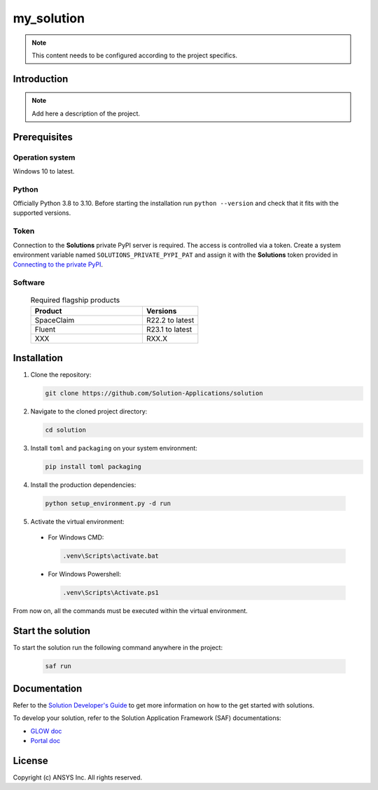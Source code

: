 ##############################################
my_solution
##############################################
|python|

.. note::
  This content needs to be configured according to the project specifics.


Introduction
============

.. note::
  Add here a description of the project.


Prerequisites
=============

Operation system
----------------

Windows 10 to latest.

Python
------

Officially Python 3.8 to 3.10. Before starting the installation run ``python --version`` and check that it fits with the supported versions.

Token
-----

Connection to the **Solutions** private PyPI server is required. The access is controlled via a token. Create a system environment variable named ``SOLUTIONS_PRIVATE_PYPI_PAT``
and assign it with the **Solutions** token provided in `Connecting to the private PyPI <https://dev-docs.solutions.ansys.com/solution_journey/getting_started/canonical_development_environment.html#connecting-to-ansys-private-pypi-servers>`_.

Software
--------

  .. list-table:: Required flagship products
    :widths: 200 100
    :header-rows: 1

    * - Product
      - Versions

    * - SpaceClaim
      - R22.2 to latest

    * - Fluent
      - R23.1 to latest

    * - XXX
      - RXX.X


Installation
============

1. Clone the repository:

   .. code:: bash

     git clone https://github.com/Solution-Applications/solution

2. Navigate to the cloned project directory:

   .. code:: bash

    cd solution

3. Install ``toml`` and ``packaging`` on your system environment:

   .. code:: bash

     pip install toml packaging

4. Install the production dependencies:

  .. code:: bash

    python setup_environment.py -d run

5. Activate the virtual environment:

  * For Windows CMD:

    .. code:: bash

      .venv\Scripts\activate.bat

  * For Windows Powershell:

    .. code:: bash

      .venv\Scripts\Activate.ps1

From now on, all the commands must be executed within the virtual environment.


Start the solution
==================

To start the solution run the following command anywhere in the project:

  .. code:: bash

    saf run


Documentation
=============

Refer to the `Solution Developer's Guide <https://dev-docs.solutions.ansys.com/index.html>`_ to get more information on how to the
get started with solutions.

To develop your solution, refer to the Solution Application Framework (SAF) documentations:

* `GLOW doc <https://saf.docs.solutions.ansys.com/version/stable/>`_
* `Portal doc <https://potential-adventure-ovlqkq9.pages.github.io/version/dev/>`_


License
=======

Copyright (c) ANSYS Inc. All rights reserved.


.. BADGES

.. |python| image:: https://img.shields.io/badge/Python-3.8–3.10-blue.svg
